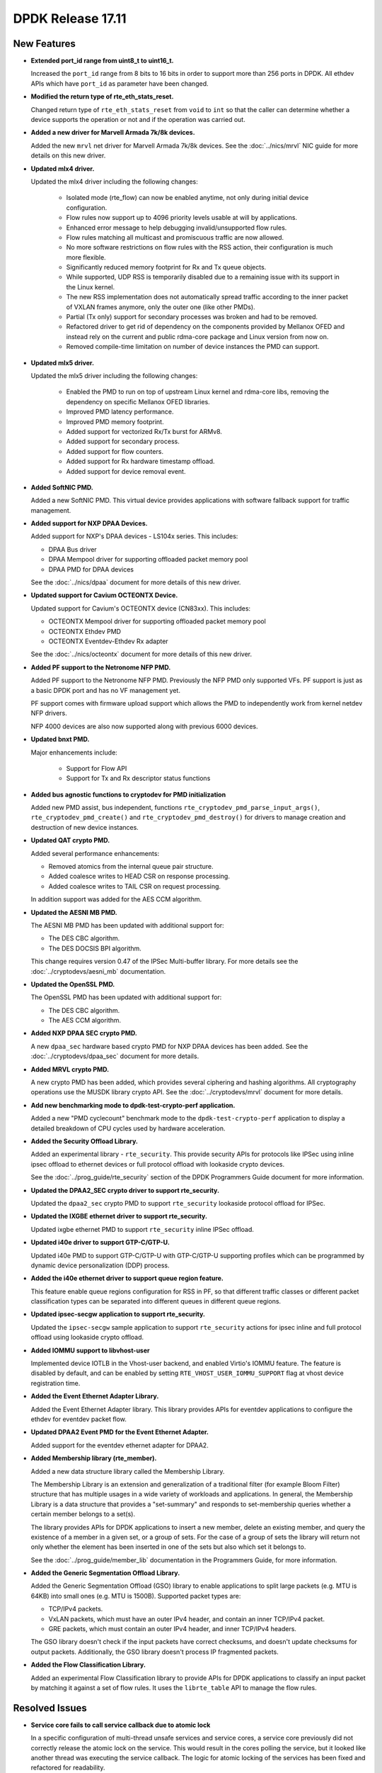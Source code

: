 DPDK Release 17.11
==================

.. **Read this first.**

   The text in the sections below explains how to update the release notes.

   Use proper spelling, capitalization and punctuation in all sections.

   Variable and config names should be quoted as fixed width text:
   ``LIKE_THIS``.

   Build the docs and view the output file to ensure the changes are correct::

      make doc-guides-html

      xdg-open build/doc/html/guides/rel_notes/release_17_11.html


New Features
------------

.. This section should contain new features added in this release. Sample
   format:

   * **Add a title in the past tense with a full stop.**

     Add a short 1-2 sentence description in the past tense. The description
     should be enough to allow someone scanning the release notes to
     understand the new feature.

     If the feature adds a lot of sub-features you can use a bullet list like
     this:

     * Added feature foo to do something.
     * Enhanced feature bar to do something else.

     Refer to the previous release notes for examples.

     This section is a comment. do not overwrite or remove it.
     Also, make sure to start the actual text at the margin.
     =========================================================

* **Extended port_id range from uint8_t to uint16_t.**

  Increased the ``port_id`` range from 8 bits to 16 bits in order to support
  more than 256 ports in DPDK. All ethdev APIs which have ``port_id`` as
  parameter have been changed.

* **Modified the return type of rte_eth_stats_reset.**

  Changed return type of ``rte_eth_stats_reset`` from ``void`` to ``int`` so
  that the caller can determine whether a device supports the operation or not
  and if the operation was carried out.

* **Added a new driver for Marvell Armada 7k/8k devices.**

  Added the new ``mrvl`` net driver for Marvell Armada 7k/8k devices. See the
  :doc:`../nics/mrvl` NIC guide for more details on this new driver.

* **Updated mlx4 driver.**

  Updated the mlx4 driver including the following changes:

   * Isolated mode (rte_flow) can now be enabled anytime, not only during
     initial device configuration.
   * Flow rules now support up to 4096 priority levels usable at will by
     applications.
   * Enhanced error message to help debugging invalid/unsupported flow rules.
   * Flow rules matching all multicast and promiscuous traffic are now allowed.
   * No more software restrictions on flow rules with the RSS action, their
     configuration is much more flexible.
   * Significantly reduced memory footprint for Rx and Tx queue objects.
   * While supported, UDP RSS is temporarily disabled due to a remaining issue
     with its support in the Linux kernel.
   * The new RSS implementation does not automatically spread traffic according
     to the inner packet of VXLAN frames anymore, only the outer one (like
     other PMDs).
   * Partial (Tx only) support for secondary processes was broken and had to be
     removed.
   * Refactored driver to get rid of dependency on the components provided by
     Mellanox OFED and instead rely on the current and public rdma-core
     package and Linux version from now on.
   * Removed compile-time limitation on number of device instances the PMD
     can support.

* **Updated mlx5 driver.**

  Updated the mlx5 driver including the following changes:

   * Enabled the PMD to run on top of upstream Linux kernel and rdma-core
     libs, removing the dependency on specific Mellanox OFED libraries.
   * Improved PMD latency performance.
   * Improved PMD memory footprint.
   * Added support for vectorized Rx/Tx burst for ARMv8.
   * Added support for secondary process.
   * Added support for flow counters.
   * Added support for Rx hardware timestamp offload.
   * Added support for device removal event.

* **Added SoftNIC PMD.**

  Added a new SoftNIC PMD. This virtual device provides applications with
  software fallback support for traffic management.

* **Added support for NXP DPAA Devices.**

  Added support for NXP's DPAA devices - LS104x series. This includes:

  * DPAA Bus driver
  * DPAA Mempool driver for supporting offloaded packet memory pool
  * DPAA PMD for DPAA devices

  See the :doc:`../nics/dpaa` document for more details of this new driver.

* **Updated support for Cavium OCTEONTX Device.**

  Updated support for Cavium's OCTEONTX device (CN83xx). This includes:

  * OCTEONTX Mempool driver for supporting offloaded packet memory pool
  * OCTEONTX Ethdev PMD
  * OCTEONTX Eventdev-Ethdev Rx adapter

  See the :doc:`../nics/octeontx` document for more details of this new driver.

* **Added PF support to the Netronome NFP PMD.**

  Added PF support to the Netronome NFP PMD. Previously the NFP PMD only
  supported VFs. PF support is just as a basic DPDK port and has no VF
  management yet.

  PF support comes with firmware upload support which allows the PMD to
  independently work from kernel netdev NFP drivers.

  NFP 4000 devices are also now supported along with previous 6000 devices.

* **Updated bnxt PMD.**

  Major enhancements include:

   * Support for Flow API
   * Support for Tx and Rx descriptor status functions

* **Added bus agnostic functions to cryptodev for PMD initialization**

  Added new PMD assist, bus independent, functions
  ``rte_cryptodev_pmd_parse_input_args()``, ``rte_cryptodev_pmd_create()`` and
  ``rte_cryptodev_pmd_destroy()`` for drivers to manage creation and
  destruction of new device instances.

* **Updated QAT crypto PMD.**

  Added several performance enhancements:

  * Removed atomics from the internal queue pair structure.
  * Added coalesce writes to HEAD CSR on response processing.
  * Added coalesce writes to TAIL CSR on request processing.

  In addition support was added for the AES CCM algorithm.

* **Updated the AESNI MB PMD.**

  The AESNI MB PMD has been updated with additional support for:

  * The DES CBC algorithm.
  * The DES DOCSIS BPI algorithm.

  This change requires version 0.47 of the IPSec Multi-buffer library. For
  more details see the :doc:`../cryptodevs/aesni_mb` documentation.

* **Updated the OpenSSL PMD.**

  The OpenSSL PMD has been updated with additional support for:

  * The DES CBC algorithm.
  * The AES CCM algorithm.

* **Added NXP DPAA SEC crypto PMD.**

  A new ``dpaa_sec`` hardware based crypto PMD for NXP DPAA devices has been
  added. See the :doc:`../cryptodevs/dpaa_sec` document for more details.

* **Added MRVL crypto PMD.**

  A new crypto PMD has been added, which provides several ciphering and hashing
  algorithms. All cryptography operations use the MUSDK library crypto API.
  See the :doc:`../cryptodevs/mrvl` document for more details.

* **Add new benchmarking mode to dpdk-test-crypto-perf application.**

  Added a new "PMD cyclecount" benchmark mode to the ``dpdk-test-crypto-perf``
  application to display a detailed breakdown of CPU cycles used by hardware
  acceleration.

* **Added the Security Offload Library.**

  Added an experimental library - ``rte_security``. This provide security APIs
  for protocols like IPSec using inline ipsec offload to ethernet devices or
  full protocol offload with lookaside crypto devices.

  See the :doc:`../prog_guide/rte_security` section of the DPDK Programmers
  Guide document for more information.

* **Updated the DPAA2_SEC crypto driver to support rte_security.**

  Updated the ``dpaa2_sec`` crypto PMD to support ``rte_security`` lookaside
  protocol offload for IPSec.

* **Updated the IXGBE ethernet driver to support rte_security.**

  Updated ixgbe ethernet PMD to support ``rte_security`` inline IPSec offload.

* **Updated i40e driver to support GTP-C/GTP-U.**

  Updated i40e PMD to support GTP-C/GTP-U with GTP-C/GTP-U supporting
  profiles which can be programmed by dynamic device personalization (DDP)
  process.

* **Added the i40e ethernet driver to support queue region feature.**

  This feature enable queue regions configuration for RSS in PF,
  so that different traffic classes or different packet
  classification types can be separated into different queues in
  different queue regions.

* **Updated ipsec-secgw application to support rte_security.**

  Updated the ``ipsec-secgw`` sample application to support ``rte_security``
  actions for ipsec inline and full protocol offload using lookaside crypto
  offload.

* **Added IOMMU support to libvhost-user**

  Implemented device IOTLB in the Vhost-user backend, and enabled Virtio's
  IOMMU feature. The feature is disabled by default, and can be enabled by
  setting ``RTE_VHOST_USER_IOMMU_SUPPORT`` flag at vhost device registration
  time.

* **Added the Event Ethernet Adapter Library.**

  Added the Event Ethernet Adapter library. This library provides APIs for
  eventdev applications to configure the ethdev for eventdev packet flow.

* **Updated DPAA2 Event PMD for the Event Ethernet Adapter.**

  Added support for the eventdev ethernet adapter for DPAA2.

* **Added Membership library (rte_member).**

  Added a new data structure library called the Membership Library.

  The Membership Library is an extension and generalization of a traditional
  filter (for example Bloom Filter) structure that has multiple usages in a
  wide variety of workloads and applications. In general, the Membership
  Library is a data structure that provides a "set-summary" and responds to
  set-membership queries whether a certain member belongs to a set(s).

  The library provides APIs for DPDK applications to insert a new member,
  delete an existing member, and query the existence of a member in a given
  set, or a group of sets. For the case of a group of sets the library will
  return not only whether the element has been inserted in one of the sets but
  also which set it belongs to.

  See the :doc:`../prog_guide/member_lib` documentation in the Programmers
  Guide, for more information.

* **Added the Generic Segmentation Offload Library.**

  Added the Generic Segmentation Offload (GSO) library to enable
  applications to split large packets (e.g. MTU is 64KB) into small
  ones (e.g. MTU is 1500B). Supported packet types are:

  * TCP/IPv4 packets.
  * VxLAN packets, which must have an outer IPv4 header, and contain
    an inner TCP/IPv4 packet.
  * GRE packets, which must contain an outer IPv4 header, and inner
    TCP/IPv4 headers.

  The GSO library doesn't check if the input packets have correct
  checksums, and doesn't update checksums for output packets.
  Additionally, the GSO library doesn't process IP fragmented packets.

* **Added the Flow Classification Library.**

  Added an experimental Flow Classification library to provide APIs for DPDK
  applications to classify an input packet by matching it against a set of
  flow rules. It uses the ``librte_table`` API to manage the flow rules.


Resolved Issues
---------------

.. This section should contain bug fixes added to the relevant
   sections. Sample format:

   * **code/section Fixed issue in the past tense with a full stop.**

     Add a short 1-2 sentence description of the resolved issue in the past
     tense.

     The title should contain the code/lib section like a commit message.

     Add the entries in alphabetic order in the relevant sections below.

   This section is a comment. do not overwrite or remove it.
   Also, make sure to start the actual text at the margin.
   =========================================================


* **Service core fails to call service callback due to atomic lock**

  In a specific configuration of multi-thread unsafe services and service
  cores, a service core previously did not correctly release the atomic lock
  on the service. This would result in the cores polling the service, but it
  looked like another thread was executing the service callback. The logic for
  atomic locking of the services has been fixed and refactored for readability.


API Changes
-----------

.. This section should contain API changes. Sample format:

   * Add a short 1-2 sentence description of the API change. Use fixed width
     quotes for ``rte_function_names`` or ``rte_struct_names``. Use the past
     tense.

   This section is a comment. do not overwrite or remove it.
   Also, make sure to start the actual text at the margin.
   =========================================================

* **Ethdev device name length increased.**

  The size of internal device name has been increased to 64 characters
  to allow for storing longer bus specific names.

* **Removed the Ethdev RTE_ETH_DEV_DETACHABLE flag.**

  Removed the Ethdev ``RTE_ETH_DEV_DETACHABLE`` flag. This flag is not
  required anymore, with the new hotplug implementation. It has been removed
  from the ether library. Its semantics are now expressed at the bus and PMD
  level.

* **Service cores API updated for usability**

  The service cores API has been changed, removing pointers from the API where
  possible, and instead using integer IDs to identify each service. This
  simplifies application code, aids debugging, and provides better
  encapsulation. A summary of the main changes made is as follows:

  * Services identified by ID not by ``rte_service_spec`` pointer
  * Reduced API surface by using ``set`` functions instead of enable/disable
  * Reworked ``rte_service_register`` to provide the service ID to registrar
  * Reworked start and stop APIs into ``rte_service_runstate_set``
  * Added API to set runstate of service implementation to indicate readiness

* **The following changes have been made in the mempool library**

  * Moved ``flags`` datatype from ``int`` to ``unsigned int`` for
    ``rte_mempool``.
  * Removed ``__rte_unused int flag`` param from ``rte_mempool_generic_put``
    and ``rte_mempool_generic_get`` API.
  * Added ``flags`` param in ``rte_mempool_xmem_size`` and
    ``rte_mempool_xmem_usage``.
  * ``rte_mem_phy2mch`` was used in Xen dom0 to obtain the physical address;
    remove this API as Xen dom0 support was removed.

* **Added IOVA aliases related to physical address handling.**

  Some data types, structure members and functions related to physical address
  handling are deprecated and have new aliases with IOVA wording. For example:

  * ``phys_addr_t`` can be often replaced by ``rte_iova_t`` of same size.
  * ``RTE_BAD_PHYS_ADDR`` is often replaced by ``RTE_BAD_IOVA`` of same value.
  * ``rte_memseg.phys_addr`` is aliased with ``rte_memseg.iova_addr``.
  * ``rte_mem_virt2phy()`` can often be replaced by ``rte_mem_virt2iova``.
  * ``rte_malloc_virt2phy`` is aliased with ``rte_malloc_virt2iova``.
  * ``rte_memzone.phys_addr`` is aliased with ``rte_memzone.iova``.
  * ``rte_mempool_objhdr.physaddr`` is aliased with
    ``rte_mempool_objhdr.iova``.
  * ``rte_mempool_memhdr.phys_addr`` is aliased with
    ``rte_mempool_memhdr.iova``.
  * ``rte_mempool_virt2phy()`` can be replaced by ``rte_mempool_virt2iova()``.
  * ``rte_mempool_populate_phys*()`` are aliased with
    ``rte_mempool_populate_iova*()``
  * ``rte_mbuf.buf_physaddr`` is aliased with ``rte_mbuf.buf_iova``.
  * ``rte_mbuf_data_dma_addr*()`` are aliased with ``rte_mbuf_data_iova*()``.
  * ``rte_pktmbuf_mtophys*`` are aliased with ``rte_pktmbuf_iova*()``.

* **PCI bus API moved outside of the EAL**

  The PCI bus previously implemented within the EAL has been moved.
  A first part has been added as an RTE library providing PCI helpers to
  parse device locations or other such utilities.
  A second part consisting of the actual bus driver has been moved to its
  proper subdirectory, without changing its functionalities.

  As such, several PCI-related functions are not exposed by the EAL anymore:

  * ``rte_pci_detach``
  * ``rte_pci_dump``
  * ``rte_pci_ioport_map``
  * ``rte_pci_ioport_read``
  * ``rte_pci_ioport_unmap``
  * ``rte_pci_ioport_write``
  * ``rte_pci_map_device``
  * ``rte_pci_probe``
  * ``rte_pci_probe_one``
  * ``rte_pci_read_config``
  * ``rte_pci_register``
  * ``rte_pci_scan``
  * ``rte_pci_unmap_device``
  * ``rte_pci_unregister``
  * ``rte_pci_write_config``

  These functions are made available either as part of ``librte_pci`` or
  ``librte_bus_pci``.

* **Moved vdev bus APIs outside of the EAL**

  Moved the following APIs from ``librte_eal`` to ``librte_bus_vdev``:

  * ``rte_vdev_init``
  * ``rte_vdev_register``
  * ``rte_vdev_uninit``
  * ``rte_vdev_unregister``

* **Add return value to stats_get dev op API**

  The ``stats_get`` dev op API return value has been changed to be int.
  In this way PMDs can return an error value in case of failure at stats
  getting process time.

* **Modified the rte_cryptodev_allocate_driver function.**

  Modified the ``rte_cryptodev_allocate_driver()`` function in the cryptodev
  library. An extra parameter ``struct cryptodev_driver *crypto_drv`` has been
  added.

* **Removed virtual device bus specific functions from librte_cryptodev.**

  The functions ``rte_cryptodev_vdev_parse_init_params()`` and
  ``rte_cryptodev_vdev_pmd_init()`` have been removed from librte_cryptodev
  and have been replaced by non bus specific functions
  ``rte_cryptodev_pmd_parse_input_args()`` and ``rte_cryptodev_pmd_create()``.

  The ``rte_cryptodev_create_vdev()`` function was removed to avoid the
  dependency on vdev in librte_cryptodev; instead, users can call
  ``rte_vdev_init()`` directly.

* **Removed PCI device bus specific functions from librte_cryptodev.**

  The functions ``rte_cryptodev_pci_generic_probe()`` and
  ``rte_cryptodev_pci_generic_remove()`` have been removed from librte_cryptodev
  and have been replaced by non bus specific functions
  ``rte_cryptodev_pmd_create()`` and ``rte_cryptodev_pmd_destroy()``.

* **Removed deprecated functions to manage log level or type.**

  The functions ``rte_set_log_level()``, ``rte_get_log_level()``,
  ``rte_set_log_type()`` and ``rte_get_log_type()`` have been removed.

  They are respectively replaced by ``rte_log_set_global_level()``,
  ``rte_log_get_global_level()``, ``rte_log_set_level()`` and
  ``rte_log_get_level()``.

* **Removed mbuf flags PKT_RX_VLAN_PKT and PKT_RX_QINQ_PKT.**

  The ``mbuf`` flags ``PKT_RX_VLAN_PKT`` and ``PKT_RX_QINQ_PKT`` have
  been removed since their behavior was not properly described.

* **Added mbuf flags PKT_RX_VLAN and PKT_RX_QINQ.**

  Two ``mbuf`` flags have been added to indicate that the VLAN
  identifier has been saved in in the ``mbuf`` structure. For instance:

  - If VLAN is not stripped and TCI is saved: ``PKT_RX_VLAN``
  - If VLAN is stripped and TCI is saved: ``PKT_RX_VLAN | PKT_RX_VLAN_STRIPPED``

* **Modified the vlan_offload_set_t function prototype in the ethdev library.**

  Modified the ``vlan_offload_set_t`` function prototype in the ethdev
  library.  The return value has been changed from ``void`` to ``int`` so the
  caller can determine whether the backing device supports the operation or if
  the operation was successfully performed.


ABI Changes
-----------

.. This section should contain ABI changes. Sample format:

   * Add a short 1-2 sentence description of the ABI change that was announced
     in the previous releases and made in this release. Use fixed width quotes
     for ``rte_function_names`` or ``rte_struct_names``. Use the past tense.

   This section is a comment. do not overwrite or remove it.
   Also, make sure to start the actual text at the margin.
   =========================================================

* **Extended port_id range.**

  The size of the field ``port_id`` in the ``rte_eth_dev_data`` structure
  has changed, as described in the `New Features` section above.

* **New parameter added to rte_eth_dev.**

  A new parameter ``security_ctx`` has been added to ``rte_eth_dev`` to
  support security operations like IPSec inline.

* **New parameter added to rte_cryptodev.**

  A new parameter ``security_ctx`` has been added to ``rte_cryptodev`` to
  support security operations like lookaside crypto.


Removed Items
-------------

.. This section should contain removed items in this release. Sample format:

   * Add a short 1-2 sentence description of the removed item in the past
     tense.

   This section is a comment. do not overwrite or remove it.
   Also, make sure to start the actual text at the margin.
   =========================================================

* Xen dom0 in EAL has been removed, as well as the xenvirt PMD and vhost_xen.

* The crypto performance unit tests have been removed,
  replaced by the ``dpdk-test-crypto-perf`` application.


Shared Library Versions
-----------------------

.. Update any library version updated in this release and prepend with a ``+``
   sign, like this:

     librte_acl.so.2
   + librte_cfgfile.so.2
     librte_cmdline.so.2

   This section is a comment. do not overwrite or remove it.
   =========================================================


The libraries prepended with a plus sign were incremented in this version.

.. code-block:: diff

     librte_acl.so.2
   + librte_bitratestats.so.2
   + librte_bus_dpaa.so.1
   + librte_bus_fslmc.so.1
   + librte_bus_pci.so.1
   + librte_bus_vdev.so.1
     librte_cfgfile.so.2
     librte_cmdline.so.2
   + librte_cryptodev.so.4
     librte_distributor.so.1
   + librte_eal.so.6
   + librte_ethdev.so.8
   + librte_eventdev.so.3
   + librte_flow_classify.so.1
     librte_gro.so.1
   + librte_gso.so.1
     librte_hash.so.2
     librte_ip_frag.so.1
     librte_jobstats.so.1
     librte_kni.so.2
     librte_kvargs.so.1
     librte_latencystats.so.1
     librte_lpm.so.2
     librte_mbuf.so.3
   + librte_mempool.so.3
     librte_meter.so.1
     librte_metrics.so.1
     librte_net.so.1
   + librte_pci.so.1
   + librte_pdump.so.2
     librte_pipeline.so.3
   + librte_pmd_bnxt.so.2
   + librte_pmd_bond.so.2
   + librte_pmd_i40e.so.2
   + librte_pmd_ixgbe.so.2
     librte_pmd_ring.so.2
   + librte_pmd_softnic.so.1
   + librte_pmd_vhost.so.2
     librte_port.so.3
     librte_power.so.1
     librte_reorder.so.1
     librte_ring.so.1
     librte_sched.so.1
   + librte_security.so.1
   + librte_table.so.3
     librte_timer.so.1
     librte_vhost.so.3


Tested Platforms
----------------

.. This section should contain a list of platforms that were tested with this
   release.

   The format is:

   * <vendor> platform with <vendor> <type of devices> combinations

     * List of CPU
     * List of OS
     * List of devices
     * Other relevant details...

   This section is a comment. do not overwrite or remove it.
   Also, make sure to start the actual text at the margin.
   =========================================================

* Intel(R) platforms with Intel(R) NICs combinations

   * CPU

     * Intel(R) Atom(TM) CPU C2758 @ 2.40GHz
     * Intel(R) Xeon(R) CPU D-1540 @ 2.00GHz
     * Intel(R) Xeon(R) CPU D-1541 @ 2.10GHz
     * Intel(R) Xeon(R) CPU E5-4667 v3 @ 2.00GHz
     * Intel(R) Xeon(R) CPU E5-2680 v2 @ 2.80GHz
     * Intel(R) Xeon(R) CPU E5-2699 v3 @ 2.30GHz
     * Intel(R) Xeon(R) CPU E5-2695 v4 @ 2.10GHz
     * Intel(R) Xeon(R) CPU E5-2658 v2 @ 2.40GHz
     * Intel(R) Xeon(R) CPU E5-2658 v3 @ 2.20GHz

   * OS:

     * CentOS 7.2
     * Fedora 25
     * Fedora 26
     * FreeBSD 11
     * Red Hat Enterprise Linux Server release 7.3
     * SUSE Enterprise Linux 12
     * Wind River Linux 8
     * Ubuntu 16.04
     * Ubuntu 16.10

   * NICs:

     * Intel(R) 82599ES 10 Gigabit Ethernet Controller

       * Firmware version: 0x61bf0001
       * Device id (pf/vf): 8086:10fb / 8086:10ed
       * Driver version: 5.2.3 (ixgbe)

     * Intel(R) Corporation Ethernet Connection X552/X557-AT 10GBASE-T

       * Firmware version: 0x800003e7
       * Device id (pf/vf): 8086:15ad / 8086:15a8
       * Driver version: 4.4.6 (ixgbe)

     * Intel(R) Ethernet Converged Network Adapter X710-DA4 (4x10G)

       * Firmware version: 6.01 0x80003205
       * Device id (pf/vf): 8086:1572 / 8086:154c
       * Driver version: 2.1.26 (i40e)

     * Intel(R) Ethernet Converged Network Adapter X710-DA2 (2x10G)

       * Firmware version: 6.01 0x80003204
       * Device id (pf/vf): 8086:1572 / 8086:154c
       * Driver version: 2.1.26 (i40e)

     * Intel(R) Ethernet Converged Network Adapter XXV710-DA2 (2x25G)

       * Firmware version: 6.01 0x80003221
       * Device id (pf/vf): 8086:158b
       * Driver version: 2.1.26 (i40e)

     * Intel(R) Ethernet Converged Network Adapter XL710-QDA2 (2X40G)

       * Firmware version: 6.01 0x8000321c
       * Device id (pf/vf): 8086:1583 / 8086:154c
       * Driver version: 2.1.26 (i40e)

     * Intel(R) Corporation I350 Gigabit Network Connection

       * Firmware version: 1.63, 0x80000dda
       * Device id (pf/vf): 8086:1521 / 8086:1520
       * Driver version: 5.3.0-k (igb)

* Intel(R) platforms with Mellanox(R) NICs combinations

   * Platform details:

     * Intel(R) Xeon(R) CPU E5-2697A v4 @ 2.60GHz
     * Intel(R) Xeon(R) CPU E5-2697 v3 @ 2.60GHz
     * Intel(R) Xeon(R) CPU E5-2680 v2 @ 2.80GHz
     * Intel(R) Xeon(R) CPU E5-2650 v4 @ 2.20GHz
     * Intel(R) Xeon(R) CPU E5-2640 @ 2.50GHz
     * Intel(R) Xeon(R) CPU E5-2620 v4 @ 2.10GHz

   * OS:

     * Red Hat Enterprise Linux Server release 7.3 (Maipo)
     * Red Hat Enterprise Linux Server release 7.2 (Maipo)
     * Ubuntu 16.10
     * Ubuntu 16.04
     * Ubuntu 14.04

   * MLNX_OFED: 4.2-1.0.0.0

   * NICs:

     * Mellanox(R) ConnectX(R)-3 Pro 40G MCX354A-FCC_Ax (2x40G)

       * Host interface: PCI Express 3.0 x8
       * Device ID: 15b3:1007
       * Firmware version: 2.42.5000

     * Mellanox(R) ConnectX(R)-4 10G MCX4111A-XCAT (1x10G)

       * Host interface: PCI Express 3.0 x8
       * Device ID: 15b3:1013
       * Firmware version: 12.21.1000

     * Mellanox(R) ConnectX(R)-4 10G MCX4121A-XCAT (2x10G)

       * Host interface: PCI Express 3.0 x8
       * Device ID: 15b3:1013
       * Firmware version: 12.21.1000

     * Mellanox(R) ConnectX(R)-4 25G MCX4111A-ACAT (1x25G)

       * Host interface: PCI Express 3.0 x8
       * Device ID: 15b3:1013
       * Firmware version: 12.21.1000

     * Mellanox(R) ConnectX(R)-4 25G MCX4121A-ACAT (2x25G)

       * Host interface: PCI Express 3.0 x8
       * Device ID: 15b3:1013
       * Firmware version: 12.21.1000

     * Mellanox(R) ConnectX(R)-4 40G MCX4131A-BCAT/MCX413A-BCAT (1x40G)

       * Host interface: PCI Express 3.0 x8
       * Device ID: 15b3:1013
       * Firmware version: 12.21.1000

     * Mellanox(R) ConnectX(R)-4 40G MCX415A-BCAT (1x40G)

       * Host interface: PCI Express 3.0 x16
       * Device ID: 15b3:1013
       * Firmware version: 12.21.1000

     * Mellanox(R) ConnectX(R)-4 50G MCX4131A-GCAT/MCX413A-GCAT (1x50G)

       * Host interface: PCI Express 3.0 x8
       * Device ID: 15b3:1013
       * Firmware version: 12.21.1000

     * Mellanox(R) ConnectX(R)-4 50G MCX414A-BCAT (2x50G)

       * Host interface: PCI Express 3.0 x8
       * Device ID: 15b3:1013
       * Firmware version: 12.21.1000

     * Mellanox(R) ConnectX(R)-4 50G MCX415A-GCAT/MCX416A-BCAT/MCX416A-GCAT
       (2x50G)

       * Host interface: PCI Express 3.0 x16
       * Device ID: 15b3:1013
       * Firmware version: 12.21.1000

     * Mellanox(R) ConnectX(R)-4 50G MCX415A-CCAT (1x100G)

       * Host interface: PCI Express 3.0 x16
       * Device ID: 15b3:1013
       * Firmware version: 12.21.1000

     * Mellanox(R) ConnectX(R)-4 100G MCX416A-CCAT (2x100G)

       * Host interface: PCI Express 3.0 x16
       * Device ID: 15b3:1013
       * Firmware version: 12.21.1000

     * Mellanox(R) ConnectX(R)-4 Lx 10G MCX4121A-XCAT (2x10G)

       * Host interface: PCI Express 3.0 x8
       * Device ID: 15b3:1015
       * Firmware version: 14.21.1000

     * Mellanox(R) ConnectX(R)-4 Lx 25G MCX4121A-ACAT (2x25G)

       * Host interface: PCI Express 3.0 x8
       * Device ID: 15b3:1015
       * Firmware version: 14.21.1000

     * Mellanox(R) ConnectX(R)-5 100G MCX556A-ECAT (2x100G)

       * Host interface: PCI Express 3.0 x16
       * Device ID: 15b3:1017
       * Firmware version: 16.21.1000

     * Mellanox(R) ConnectX-5 Ex EN 100G MCX516A-CDAT (2x100G)

       * Host interface: PCI Express 4.0 x16
       * Device ID: 15b3:1019
       * Firmware version: 16.21.1000

* ARM platforms with Mellanox(R) NICs combinations

   * Platform details:

     * Qualcomm ARM 1.1 2500MHz

   * OS:

     * Ubuntu 16.04

   * MLNX_OFED: 4.2-1.0.0.0

   * NICs:

     * Mellanox(R) ConnectX(R)-4 Lx 25G MCX4121A-ACAT (2x25G)

       * Host interface: PCI Express 3.0 x8
       * Device ID: 15b3:1015
       * Firmware version: 14.21.1000

     * Mellanox(R) ConnectX(R)-5 100G MCX556A-ECAT (2x100G)

       * Host interface: PCI Express 3.0 x16
       * Device ID: 15b3:1017
       * Firmware version: 16.21.1000

